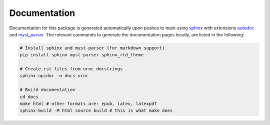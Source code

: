 Documentation
=============

Documentation for this package is generated automatically upon pushes to main using `sphinx <https://www.sphinx-doc.org/en/master/index.html>`_ with extensions `autodoc <https://www.sphinx-doc.org/en/master/usage/extensions/autodoc.html>`_ and `myst_parser <https://myst-parser.readthedocs.io/en/latest/>`_. The relevant commands to generate the documentation pages locally, are listed in the following:

.. code-block:: bash

   # Install sphinx and myst-parser (for markdown support)
   pip install sphinx myst-parser sphinx_rtd_theme

   # Create rst files from urnc docstrings
   sphinx-apidoc -o docs urnc

   # Build documentation
   cd docs
   make html # other formats are: epub, latex, latexpdf
   sphinx-build -M html source build # this is what make does